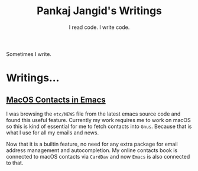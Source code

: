 #+TITLE: Pankaj Jangid's Writings
#+SUBTITLE: I read code. I write code.
#+OPTIONS: toc:nil, num:nil, html-postamble:nil, 
#+HTML_HEAD: <link rel="stylesheet" type="text/css" href="css/main.css" />

Sometimes I write.

* Writings...

** [[file:notes/emacs-macos-contacts.html][MacOS Contacts in Emacs]]

   I was browsing the =etc/NEWS= file from the latest emacs source
   code and found this useful feature. Currently my work requires me
   to work on macOS so this is kind of essential for me to fetch
   contacts into =Gnus=. Because that is what I use for all my emails
   and news.

   Now that it is a builtin feature, no need for any extra package for
   email address management and autocompletion. My online contacts
   book is connected to macOS contacts via =CardDav= and now =Emacs=
   is also connected to that.
